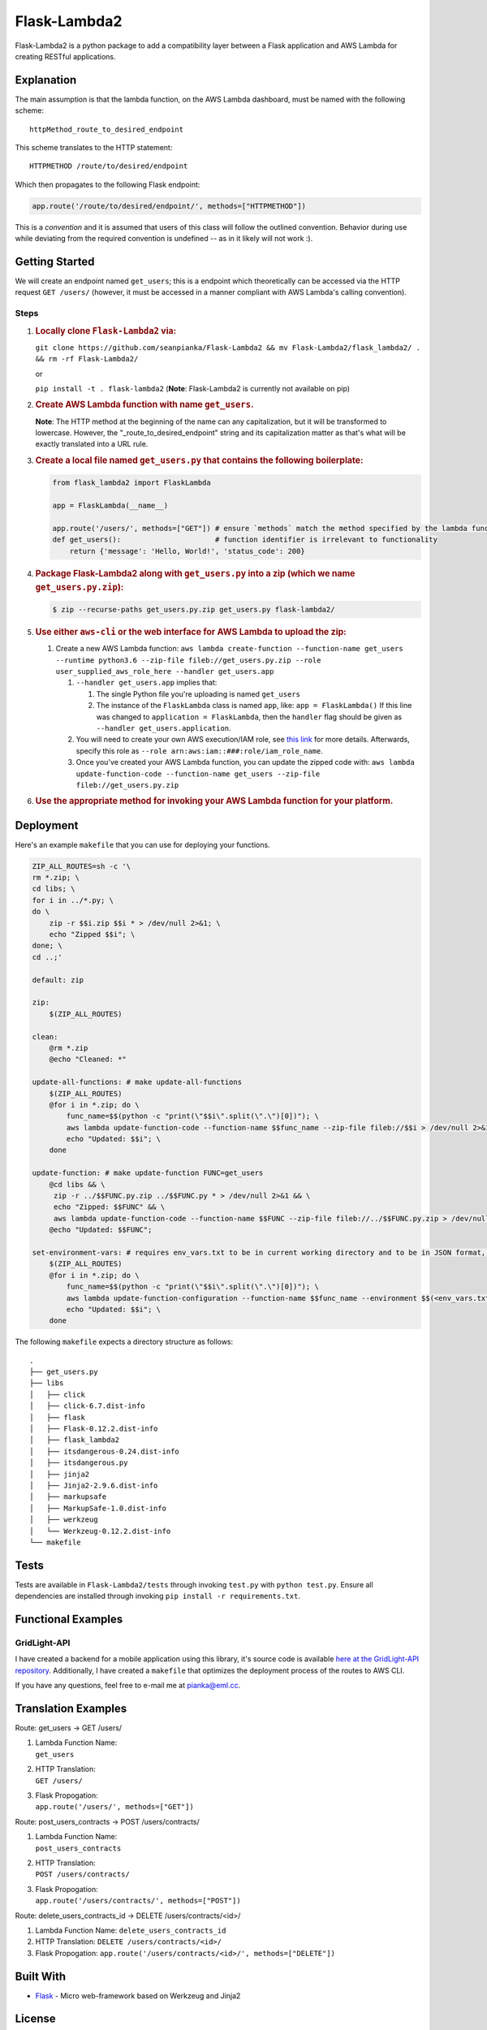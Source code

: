 Flask-Lambda2
=============

Flask-Lambda2 is a python package to add a compatibility layer between a
Flask application and AWS Lambda for creating RESTful applications.

Explanation
-----------

The main assumption is that the lambda function, on the AWS Lambda
dashboard, must be named with the following scheme:

::

    httpMethod_route_to_desired_endpoint

This scheme translates to the HTTP statement:

::

    HTTPMETHOD /route/to/desired/endpoint

Which then propagates to the following Flask endpoint:

.. code:: python

    app.route('/route/to/desired/endpoint/', methods=["HTTPMETHOD"])

This is a *convention* and it is assumed that users of this class will
follow the outlined convention. Behavior during use while deviating from
the required convention is undefined -- as in it likely will not work
:).

Getting Started
---------------

We will create an endpoint named ``get_users``; this is a endpoint which
theoretically can be accessed via the HTTP request ``GET /users/``
(however, it must be accessed in a manner compliant with AWS Lambda's
calling convention).

Steps
~~~~~

1. .. rubric:: Locally clone ``Flask-Lambda2`` via:
      :name: locally-clone-flask-lambda2-via

   ``git clone https://github.com/seanpianka/Flask-Lambda2 && mv Flask-Lambda2/flask_lambda2/ . && rm -rf Flask-Lambda2/``

   or

   ``pip install -t . flask-lambda2`` (**Note**: Flask-Lambda2 is
   currently not available on pip)

2. .. rubric:: Create AWS Lambda function with name ``get_users``.
      :name: create-aws-lambda-function-with-name-get_users.

   **Note**: The HTTP method at the beginning of the name can any
   capitalization, but it will be transformed to lowercase. However, the
   "\_route\_to\_desired\_endpoint" string and its capitalization matter
   as that's what will be exactly translated into a URL rule.
3. .. rubric:: Create a local file named ``get_users.py`` that contains
      the following boilerplate:
      :name: create-a-local-file-named-get_users.py-that-contains-the-following-boilerplate

   .. code:: python

       from flask_lambda2 import FlaskLambda

       app = FlaskLambda(__name__)

       app.route('/users/', methods=["GET"]) # ensure `methods` match the method specified by the lambda function name
       def get_users():                      # function identifier is irrelevant to functionality
           return {'message': 'Hello, World!', 'status_code': 200}

4. .. rubric:: Package Flask-Lambda2 along with ``get_users.py`` into a
      zip (which we name ``get_users.py.zip``):
      :name: package-flask-lambda2-along-with-get_users.py-into-a-zip-which-we-name-get_users.py.zip

   .. code:: bash

       $ zip --recurse-paths get_users.py.zip get_users.py flask-lambda2/

5. .. rubric:: Use either ``aws-cli`` or the web interface for AWS
      Lambda to upload the zip:
      :name: use-either-aws-cli-or-the-web-interface-for-aws-lambda-to-upload-the-zip

   1. Create a new AWS Lambda function:
      ``aws lambda create-function --function-name get_users --runtime python3.6 --zip-file fileb://get_users.py.zip --role user_supplied_aws_role_here --handler get_users.app``

      1. ``--handler get_users.app`` implies that:

         1. The single Python file you're uploading is named
            ``get_users``
         2. The instance of the ``FlaskLambda`` class is named ``app``,
            like: ``app = FlaskLambda()`` If this line was changed to
            ``application = FlaskLambda``, then the ``handler`` flag
            should be given as ``--handler get_users.application``.

      2. You will need to create your own AWS execution/IAM role, see
         `this
         link <https://docs.aws.amazon.com/lambda/latest/dg/with-s3-example-create-iam-role.html>`__
         for more details. Afterwards, specify this role as
         ``--role arn:aws:iam::###:role/iam_role_name``.
      3. Once you've created your AWS Lambda function, you can update
         the zipped code with:
         ``aws lambda update-function-code --function-name get_users --zip-file fileb://get_users.py.zip``

6. .. rubric:: Use the appropriate method for invoking your AWS Lambda
      function for your platform.
      :name: use-the-appropriate-method-for-invoking-your-aws-lambda-function-for-your-platform.

Deployment
----------

Here's an example ``makefile`` that you can use for deploying your
functions.

.. code:: makefile

    ZIP_ALL_ROUTES=sh -c '\
    rm *.zip; \
    cd libs; \
    for i in ../*.py; \
    do \
        zip -r $$i.zip $$i * > /dev/null 2>&1; \
        echo "Zipped $$i"; \
    done; \
    cd ..;'

    default: zip

    zip:
        $(ZIP_ALL_ROUTES)

    clean:
        @rm *.zip
        @echo "Cleaned: *"

    update-all-functions: # make update-all-functions
        $(ZIP_ALL_ROUTES)
        @for i in *.zip; do \
            func_name=$$(python -c "print(\"$$i\".split(\".\")[0])"); \
            aws lambda update-function-code --function-name $$func_name --zip-file fileb://$$i > /dev/null 2>&1; \
            echo "Updated: $$i"; \
        done

    update-function: # make update-function FUNC=get_users
        @cd libs && \
         zip -r ../$$FUNC.py.zip ../$$FUNC.py * > /dev/null 2>&1 && \
         echo "Zipped: $$FUNC" && \
         aws lambda update-function-code --function-name $$FUNC --zip-file fileb://../$$FUNC.py.zip > /dev/null 2>&1;
        @echo "Updated: $$FUNC";

    set-environment-vars: # requires env_vars.txt to be in current working directory and to be in JSON format, see aws-cli documentation for update-function configuration
        $(ZIP_ALL_ROUTES)
        @for i in *.zip; do \
            func_name=$$(python -c "print(\"$$i\".split(\".\")[0])"); \
            aws lambda update-function-configuration --function-name $$func_name --environment $$(<env_vars.txt) > /dev/null 2>&1; \
            echo "Updated: $$i"; \
        done

The following ``makefile`` expects a directory structure as follows:

::

    .
    ├── get_users.py
    ├── libs
    │   ├── click
    │   ├── click-6.7.dist-info
    │   ├── flask
    │   ├── Flask-0.12.2.dist-info
    │   ├── flask_lambda2
    │   ├── itsdangerous-0.24.dist-info
    │   ├── itsdangerous.py
    │   ├── jinja2
    │   ├── Jinja2-2.9.6.dist-info
    │   ├── markupsafe
    │   ├── MarkupSafe-1.0.dist-info
    │   ├── werkzeug
    │   └── Werkzeug-0.12.2.dist-info
    └── makefile

Tests
-----

Tests are available in ``Flask-Lambda2/tests`` through invoking
``test.py`` with ``python test.py``. Ensure all dependencies are
installed through invoking ``pip install -r requirements.txt``.

Functional Examples
-------------------

GridLight-API
~~~~~~~~~~~~~

I have created a backend for a mobile application using this library,
it's source code is available `here at the GridLight-API
repository <https://github.com/seanpianka/GridLight-API>`__.
Additionally, I have created a ``makefile`` that optimizes the
deployment process of the routes to AWS CLI.

If you have any questions, feel free to e-mail me at pianka@eml.cc.

Translation Examples
--------------------

Route: get\_users -> GET /users/

1. | Lambda Function Name:
   | ``get_users``

2. | HTTP Translation:
   | ``GET /users/``

3. | Flask Propogation:
   | ``app.route('/users/', methods=["GET"])``

Route: post\_users\_contracts -> POST /users/contracts/

1. | Lambda Function Name:
   | ``post_users_contracts``

2. | HTTP Translation:
   | ``POST /users/contracts/``

3. | Flask Propogation:
   | ``app.route('/users/contracts/', methods=["POST"])``

Route: delete\_users\_contracts\_id -> DELETE /users/contracts/<id>/

1. Lambda Function Name:
   ``delete_users_contracts_id``
2. HTTP Translation:
   ``DELETE /users/contracts/<id>/``
3. Flask Propogation:
   ``app.route('/users/contracts/<id>/', methods=["DELETE"])``

Built With
----------

-  `Flask <https://github.com/pallets/flask>`__ - Micro web-framework
   based on Werkzeug and Jinja2

License
-------

This project is licensed under the Apache 2.0 License - see the
LICENSE.md file for details
